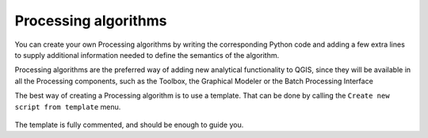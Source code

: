 Processing algorithms
=======================

You can create your own Processing algorithms by writing the corresponding Python code and
adding a few extra lines to supply additional information needed to define the
semantics of the algorithm.

Processing algorithms are the preferred way of adding new analytical functionality to QGIS, since they will be available in all the Processing components, such as the Toolbox, the Graphical Modeler or the Batch Processing Interface

The best way of creating a Processing algorithm is to use a template. That can be done by calling the ``Create new script from template`` menu.

    .. figure:: createtemplate.png

The template is fully commented, and should be enough to guide you.

